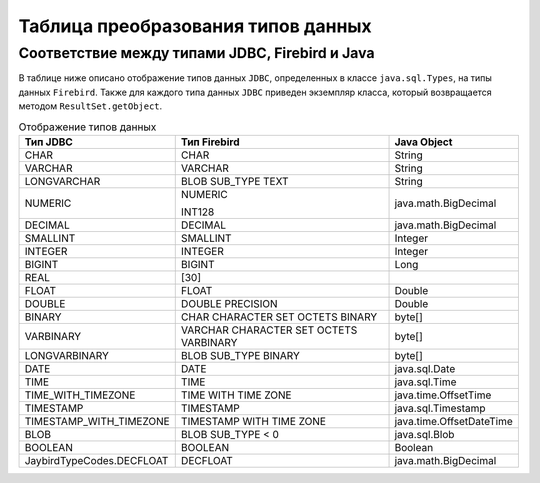 .. raw:: latex

  \appcount

.. _data_type_conversion:

Таблица преобразования типов данных
=========================================

Соответствие между типами JDBC, Firebird и Java
-----------------------------------------------------

В таблице ниже описано отображение типов данных ``JDBC``, определенных в классе ``java.sql.Types``, на типы данных ``Firebird``. 
Также для каждого типа данных ``JDBC`` приведен экземпляр класса, который возвращается методом ``ResultSet.getObject``.

.. tabularcolumns:: |>{\ttfamily\arraybackslash}\X{6}{18}|>{\ttfamily\arraybackslash}\X{6}{18}|>{\ttfamily\arraybackslash}\X{6}{18}|
.. list-table:: Отображение типов данных
   :class: longtable
   :header-rows: 1

   * - Тип JDBC 
     - Тип Firebird 
     - Java Object
   * - CHAR
     - CHAR
     - String
   * - VARCHAR
     - VARCHAR
     - String
   * - LONGVARCHAR
     - BLOB SUB_TYPE TEXT
     - String
   * - NUMERIC
     - NUMERIC
       
       INT128
     - java.math.BigDecimal
   * - DECIMAL
     - DECIMAL
     - java.math.BigDecimal
   * - SMALLINT
     - SMALLINT
     - Integer
   * - INTEGER
     - INTEGER
     - Integer
   * - BIGINT
     - BIGINT
     - Long
   * - REAL
     - [30]
     - 
   * - FLOAT
     - FLOAT
     - Double
   * - DOUBLE
     - DOUBLE PRECISION
     - Double
   * - BINARY
     - CHAR CHARACTER SET OCTETS BINARY
     - byte[]
   * - VARBINARY
     - VARCHAR CHARACTER SET OCTETS VARBINARY
     - byte[]
   * - LONGVARBINARY
     - BLOB SUB_TYPE BINARY
     - byte[]
   * - DATE
     - DATE
     - java.sql.Date
   * - TIME
     - TIME
     - java.sql.Time
   * - TIME_WITH_TIMEZONE
     - TIME WITH TIME ZONE
     - java.time.OffsetTime
   * - TIMESTAMP
     - TIMESTAMP
     - java.sql.Timestamp
   * - TIMESTAMP_WITH_TIMEZONE
     - TIMESTAMP WITH TIME ZONE
     - java.time.OffsetDateTime
   * - BLOB
     - BLOB SUB_TYPE < 0
     - java.sql.Blob
   * - BOOLEAN
     - BOOLEAN
     - Boolean
   * - JaybirdTypeCodes.DECFLOAT
     - DECFLOAT
     - java.math.BigDecimal

